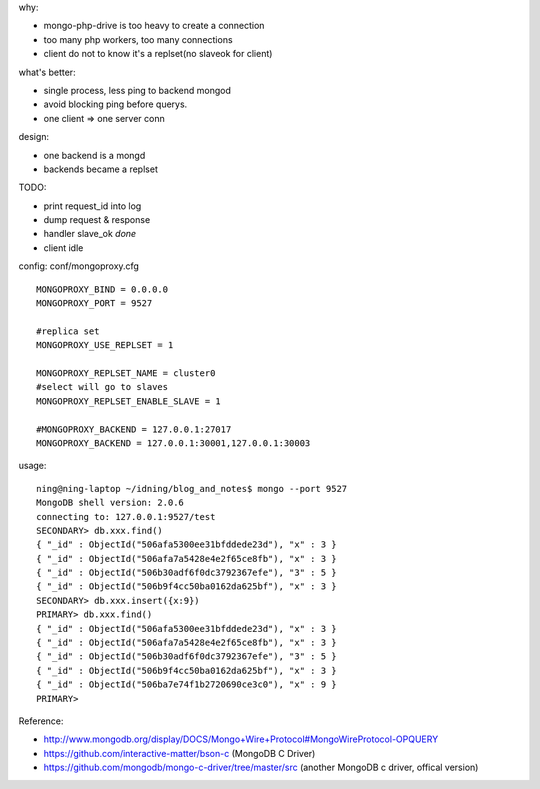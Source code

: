.. contents:: Table of Contents

why:

- mongo-php-drive is too heavy to create a connection
- too many php workers, too many connections
- client do not to know it's a replset(no slaveok for client)

what's better: 

- single process, less ping to backend mongod
- avoid blocking ping before querys.
- one client => one server conn

design:

- one backend is a mongd
- backends became a replset

TODO: 

- print request_id into log
- dump request & response
- handler slave_ok *done*
- client idle

config: conf/mongoproxy.cfg ::

    MONGOPROXY_BIND = 0.0.0.0
    MONGOPROXY_PORT = 9527

    #replica set
    MONGOPROXY_USE_REPLSET = 1

    MONGOPROXY_REPLSET_NAME = cluster0
    #select will go to slaves
    MONGOPROXY_REPLSET_ENABLE_SLAVE = 1

    #MONGOPROXY_BACKEND = 127.0.0.1:27017
    MONGOPROXY_BACKEND = 127.0.0.1:30001,127.0.0.1:30003

usage::

    ning@ning-laptop ~/idning/blog_and_notes$ mongo --port 9527 
    MongoDB shell version: 2.0.6
    connecting to: 127.0.0.1:9527/test
    SECONDARY> db.xxx.find()
    { "_id" : ObjectId("506afa5300ee31bfddede23d"), "x" : 3 }
    { "_id" : ObjectId("506afa7a5428e4e2f65ce8fb"), "x" : 3 }
    { "_id" : ObjectId("506b30adf6f0dc3792367efe"), "3" : 5 }
    { "_id" : ObjectId("506b9f4cc50ba0162da625bf"), "x" : 3 }
    SECONDARY> db.xxx.insert({x:9})
    PRIMARY> db.xxx.find()
    { "_id" : ObjectId("506afa5300ee31bfddede23d"), "x" : 3 }
    { "_id" : ObjectId("506afa7a5428e4e2f65ce8fb"), "x" : 3 }
    { "_id" : ObjectId("506b30adf6f0dc3792367efe"), "3" : 5 }
    { "_id" : ObjectId("506b9f4cc50ba0162da625bf"), "x" : 3 }
    { "_id" : ObjectId("506ba7e74f1b2720690ce3c0"), "x" : 9 }
    PRIMARY> 


Reference:

- http://www.mongodb.org/display/DOCS/Mongo+Wire+Protocol#MongoWireProtocol-OPQUERY
- https://github.com/interactive-matter/bson-c  (MongoDB C Driver)
- https://github.com/mongodb/mongo-c-driver/tree/master/src (another MongoDB c driver, offical version)

